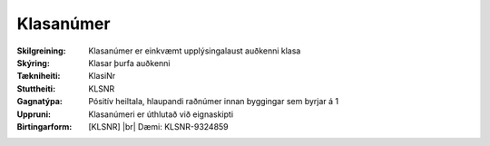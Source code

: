Klasanúmer
~~~~~~~~~~~~~~~~~~~~
  
:Skilgreining:
 Klasanúmer er einkvæmt upplýsingalaust auðkenni klasa
:Skýring:
  Klasar þurfa auðkenni
:Tækniheiti:
 KlasiNr
:Stuttheiti:
 KLSNR
:Gagnatýpa:
 Pósitív heiltala, hlaupandi raðnúmer innan byggingar sem byrjar á 1
:Uppruni:
 Klasanúmeri er úthlutað við eignaskipti
:Birtingarform:  
 [KLSNR] 
 |br| Dæmi: KLSNR-9324859